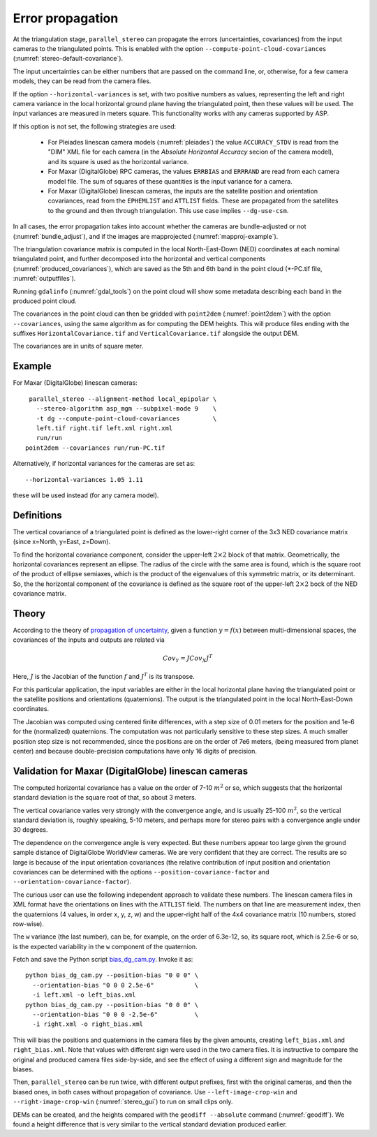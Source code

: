 .. _error_propagation:

Error propagation
=================

At the triangulation stage, ``parallel_stereo`` can propagate the
errors (uncertainties, covariances) from the input cameras to the
triangulated points. This is enabled with the option
``--compute-point-cloud-covariances``
(:numref:`stereo-default-covariance`).

The input uncertainties can be either numbers that are passed on the
command line, or, otherwise, for a few camera models, they can be read
from the camera files.

If the option ``--horizontal-variances`` is set, with two positive
numbers as values, representing the left and right camera variance in
the local horizontal ground plane having the triangulated point, then these
values will be used. The input variances are measured in meters
square. This functionality works with any cameras supported by ASP.

If this option is not set, the following strategies are used:

 - For Pleiades linescan camera models (:numref:`pleiades`) the value
   ``ACCURACY_STDV`` is read from the "DIM" XML file for each camera
   (in the *Absolute Horizontal Accuracy* secion of the camera
   model), and its square is used as the horizontal variance.

 - For Maxar (DigitalGlobe) RPC cameras, the values ``ERRBIAS`` and
   ``ERRRAND`` are read from each camera model file. The sum of 
   squares of these quantities is the input variance for a camera. 

 - For Maxar (DigitalGlobe) linescan cameras, the inputs are the 
   satellite position and orientation covariances, read from the
   ``EPHEMLIST`` and ``ATTLIST`` fields. These are propagated from the
   satellites to the ground and then through triangulation. This use
   case implies ``--dg-use-csm``.

In all cases, the error propagation takes into account whether the
cameras are bundle-adjusted or not (:numref:`bundle_adjust`), and if
the images are mapprojected (:numref:`mapproj-example`).

The triangulation covariance matrix is computed in the local
North-East-Down (NED) coordinates at each nominal triangulated point,
and further decomposed into the horizontal and vertical components
(:numref:`produced_covariances`), which are saved as the 5th and 6th
band in the point cloud (\*-PC.tif file, :numref:`outputfiles`).

Running ``gdalinfo`` (:numref:`gdal_tools`) on the point cloud will
show some metadata describing each band in the produced point cloud.

The covariances in the point cloud can then be gridded with
``point2dem`` (:numref:`point2dem`) with the option ``--covariances``,
using the same algorithm as for computing the DEM heights. This will
produce files ending with the suffixes ``HorizontalCovariance.tif``
and ``VerticalCovariance.tif`` alongside the output DEM.

The covariances are in units of square meter.

Example
-------

For Maxar (DigitalGlobe) linescan cameras::

    parallel_stereo --alignment-method local_epipolar \
      --stereo-algorithm asp_mgm --subpixel-mode 9    \
      -t dg --compute-point-cloud-covariances         \
      left.tif right.tif left.xml right.xml 
      run/run
   point2dem --covariances run/run-PC.tif

Alternatively, if horizontal variances for the cameras are set as::

   --horizontal-variances 1.05 1.11

these will be used instead (for any camera model).

.. _produced_covariances:

Definitions
-----------

The vertical covariance of a triangulated point is defined as the
lower-right corner of the 3x3 NED covariance matrix (since x=North,
y=East, z=Down).

To find the horizontal covariance component, consider the upper-left
:math:`2 \times 2` block of that matrix.  Geometrically, the
horizontal covariances represent an ellipse. The radius of the circle
with the same area is found, which is the square root of the product
of ellipse semiaxes, which is the product of the eigenvalues of this
symmetric matrix, or its determinant. So, the the horizontal component
of the covariance is defined as the square root of the upper-left
:math:`2 \times 2` bock of the NED covariance matrix.

Theory
------

According to the theory of `propagation of uncertainty
<https://en.wikipedia.org/wiki/Propagation_of_uncertainty>`_, given a
function :math:`y = f(x)` between multi-dimensional spaces, the
covariances of the inputs and outputs are related via

.. math::

  Cov_Y = J Cov_X J^T

Here, :math:`J` is the Jacobian of the function :math:`f` and
:math:`J^T` is its transpose.

For this particular application, the input variables are either
in the local horizontal plane having the triangulated
point or the satellite positions and orientations (quaternions). The
output is the triangulated point in the local North-East-Down
coordinates.

The Jacobian was computed using centered finite
differences, with a step size of 0.01 meters for the position and 1e-6
for the (normalized) quaternions. The computation was not particularly
sensitive to these step sizes. A much smaller position step size is
not recommended, since the positions are on the order of 7e6 meters,
(being measured from planet center) and because double-precision
computations have only 16 digits of precision.

Validation for Maxar (DigitalGlobe) linescan cameras
----------------------------------------------------

The computed horizontal covariance has a value on the order of 7-10
:math:`m^2` or so, which suggests that the horizontal standard
deviation is the square root of that, so about 3 meters.

The vertical covariance varies very strongly with the convergence
angle, and is usually 25-100 :math:`m^2`, so the vertical standard
deviation is, roughly speaking, 5-10 meters, and perhaps more for
stereo pairs with a convergence angle under 30 degrees.

The dependence on the convergence angle is very expected. But these
numbers appear too large given the ground sample distance of
DigitalGlobe WorldView cameras. We are very confident that they are
correct. The results are so large is because of the input orientation
covariances (the relative contribution of input position and
orientation covariances can be determined with the options
``--position-covariance-factor`` and
``--orientation-covariance-factor``).

The curious user can use the following independent approach to
validate these numbers. The linescan camera files in XML format have
the orientations on lines with the ``ATTLIST`` field. The
numbers on that line are measurement index, then the quaternions (4
values, in order x, y, z, w) and the upper-right half of the 4x4
covariance matrix (10 numbers, stored row-wise).

The ``w`` variance (the last number), can be, for example, on the order of
6.3e-12, so, its square root, which is 2.5e-6 or so, is the expected
variability in the ``w`` component of the quaternion.

Fetch and save the Python script 
`bias_dg_cam.py <https://raw.githubusercontent.com/NeoGeographyToolkit/StereoPipeline/master/src/asp/Tools/bias_dg_cam.py>`_. Invoke it as::

   python bias_dg_cam.py --position-bias "0 0 0" \
     --orientation-bias "0 0 0 2.5e-6"           \
     -i left.xml -o left_bias.xml
   python bias_dg_cam.py --position-bias "0 0 0" \
     --orientation-bias "0 0 0 -2.5e-6"          \
     -i right.xml -o right_bias.xml

This will bias the positions and quaternions in the camera files by
the given amounts, creating ``left_bias.xml`` and
``right_bias.xml``. Note that values with different sign were used in
the two camera files. It is instructive to compare the original and
produced camera files side-by-side, and see the effect of using a
different sign and magnitude for the biases.

Then, ``parallel_stereo`` can be run twice, with different output
prefixes, first with the original cameras, and then the biased ones, in
both cases without propagation of covariance. Use
``--left-image-crop-win`` and ``--right-image-crop-win``
(:numref:`stereo_gui`) to run on small clips only.

DEMs can be created, and the heights compared with the ``geodiff
--absolute`` command (:numref:`geodiff`). We found a height difference
that is very similar to the vertical standard deviation produced
earlier.

